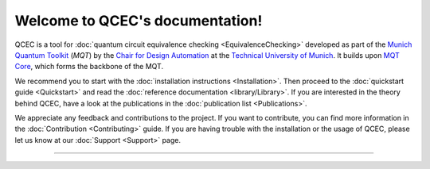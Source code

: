 Welcome to QCEC's documentation!
================================

QCEC is a tool for :doc:`quantum circuit equivalence checking <EquivalenceChecking>` developed as part of the `Munich Quantum Toolkit <https://mqt.readthedocs.io>`_ (*MQT*) by the `Chair for Design Automation <https://www.cda.cit.tum.de/>`_ at the `Technical University of Munich <https://www.tum.de>`_. It builds upon `MQT Core <https://github.com/cda-tum/mqt-core>`_, which forms the backbone of the MQT.

We recommend you to start with the :doc:`installation instructions <Installation>`.
Then proceed to the :doc:`quickstart guide <Quickstart>` and read the :doc:`reference documentation <library/Library>`.
If you are interested in the theory behind QCEC, have a look at the publications in the :doc:`publication list <Publications>`.

We appreciate any feedback and contributions to the project. If you want to contribute, you can find more information in the :doc:`Contribution <Contributing>` guide. If you are having trouble with the installation or the usage of QCEC, please let us know at our :doc:`Support <Support>` page.

----

 .. toctree::
    :hidden:

    self

 .. toctree::
    :maxdepth: 2
    :caption: User Guide
    :glob:

    Installation
    Quickstart
    EquivalenceChecking
    CompilationFlowVerification
    ParameterizedCircuits
    Publications

 .. toctree::
    :maxdepth: 2
    :caption: Developers
    :glob:

    Contributing
    DevelopmentGuide
    Support

 .. toctree::
    :maxdepth: 6
    :caption: API Reference
    :glob:

    library/Library
